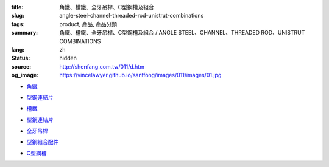 :title: 角鐵、槽鐵、全牙吊桿、C型鋼槽及組合
:slug: angle-steel-channel-threaded-rod-unistrut-combinations
:tags: product, 產品, 產品分類
:summary: 角鐵、槽鐵、全牙吊桿、C型鋼槽及組合 / ANGLE STEEL、CHANNEL、THREADED ROD、UNISTRUT COMBINATIONS
:lang: zh
:status: hidden
:source: http://shenfang.com.tw/011/d.htm
:og_image: https://vincelawyer.github.io/santfong/images/011/images/01.jpg


- `角鐵 <{filename}angle-steel.rst>`_

  .. image:: {filename}/images/011/images/01.jpg
     :name: http://shenfang.com.tw/011/images/01.JPG
     :alt: product
     :class: product-image-thumbnail

- `型鋼連結片 <{filename}uni-strut-combinations.rst>`__

  .. image:: {filename}/images/011/images/xinggangzuhe/c401-1.jpg
     :name: http://shenfang.com.tw/011/images/型鋼組合/C401-1.jpg
     :alt: product
     :class: product-image-thumbnail

  .. image:: {filename}/images/011/images/xinggangzuhe/c407-1.jpg
     :name: http://shenfang.com.tw/011/images/型鋼組合/C407-1.jpg
     :alt: product
     :class: product-image-thumbnail

- `槽鐵 <{filename}shape-channel.rst>`_

  .. image:: {filename}/images/011/images/02.jpg
     :name: http://shenfang.com.tw/011/images/02.JPG
     :alt: product
     :class: product-image-thumbnail

- `型鋼連結片 <{filename}uni-strut-combinations-2.rst>`__

  .. image:: {filename}/images/011/images/xinggangzuhe/c421-1.jpg
     :name: http://shenfang.com.tw/011/images/型鋼組合/C421-1.jpg
     :alt: product
     :class: product-image-thumbnail

  .. image:: {filename}/images/011/images/xinggangzuhe/c416-1.jpg
     :name: http://shenfang.com.tw/011/images/型鋼組合/C416-1.jpg
     :alt: product
     :class: product-image-thumbnail

- `全牙吊桿 <{filename}threaded-rod.rst>`_

  .. image:: {filename}/images/011/images/quanyaluogan3.jpg
     :name: http://shenfang.com.tw/011/images/全牙螺桿3.JPG
     :alt: product
     :class: product-image-thumbnail

- `型鋼組合配件 <{filename}uni-strut-combinations-3.rst>`_

  .. image:: {filename}/images/011/images/danhuangmao.jpg
     :name: http://shenfang.com.tw/011/images/彈簧帽.jpg
     :alt: product
     :class: product-image-thumbnail

  .. image:: {filename}/images/011/images/xinggangzhijiao.jpg
     :name: http://shenfang.com.tw/011/images/型鋼直角.jpg
     :alt: product
     :class: product-image-thumbnail

- `C型鋼槽 <{filename}channel.rst>`_

  .. image:: {filename}/images/011/images/cxinggang-4.jpg
     :name: http://shenfang.com.tw/011/images/C型鋼-4.JPG
     :alt: product
     :class: product-image-thumbnail
